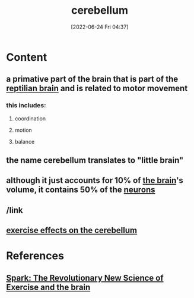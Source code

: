 :PROPERTIES:
:ID:       eccbaae0-ce4e-4d02-b7ed-68fbf47cbb3e
:ROAM_ALIASES: cerebellum
:END:
#+title: cerebellum
#+date: [2022-06-24 Fri 04:37]
#+filetags: :Neurology:

* Content
** a primative part of the brain that is part of the [[id:80d04fbb-a39a-454c-ac83-e4b0f492b9b9][reptilian brain]] and is related to motor movement
*** this includes:
**** coordination
**** motion
**** balance
** the name cerebellum translates to "little brain"
** although it just accounts for 10% of [[id:6753d3de-3cd6-4851-88fd-a22e0f9273dc][the brain]]'s volume, it contains 50% of the [[id:414f3e05-bb76-4f1b-83fd-726d0750fe91][neurons]]
** /link
** [[file:../../Pictures/org-downloads/Content/2022-06-24_06-49-41_screenshot.png]]
** [[id:2a10e30f-a9fa-4ad1-8061-00f519825fde][exercise effects on the cerebellum]]
* References
** [[id:5f6d8018-eb0c-48c3-b7c9-02c5bcf637f3][Spark: The Revolutionary New Science of Exercise and the brain]]